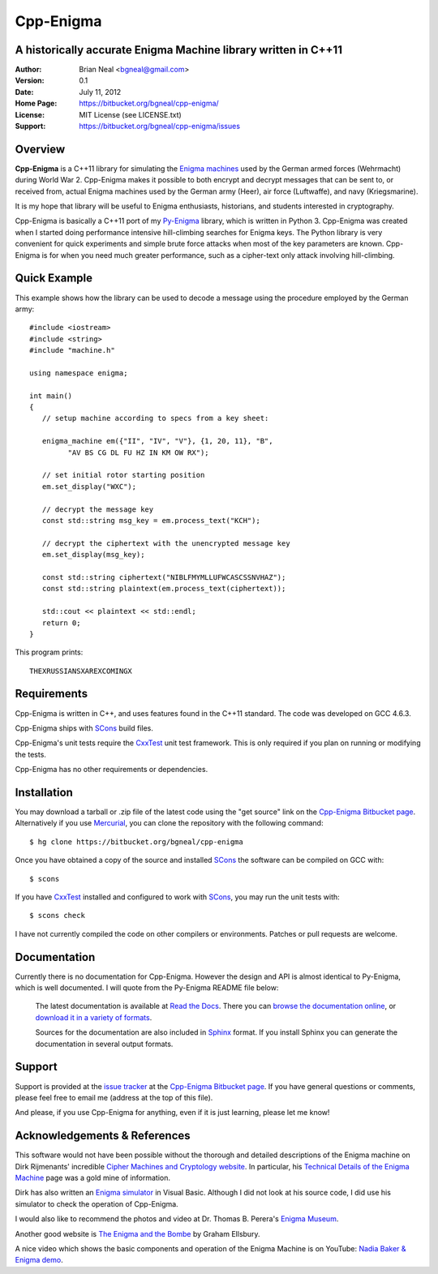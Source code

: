 ==========
Cpp-Enigma
==========
A historically accurate Enigma Machine library written in C++11
---------------------------------------------------------------

:Author: Brian Neal <bgneal@gmail.com>
:Version: 0.1
:Date: July 11, 2012
:Home Page: https://bitbucket.org/bgneal/cpp-enigma/
:License: MIT License (see LICENSE.txt)
:Support: https://bitbucket.org/bgneal/cpp-enigma/issues


Overview
--------

**Cpp-Enigma** is a C++11 library for simulating the `Enigma machines`_ used
by the German armed forces (Wehrmacht) during World War 2. Cpp-Enigma makes it
possible to both encrypt and decrypt messages that can be sent to, or received
from, actual Enigma machines used by the German army (Heer), air force
(Luftwaffe), and navy (Kriegsmarine).

It is my hope that library will be useful to Enigma enthusiasts, historians, and
students interested in cryptography.

Cpp-Enigma is basically a C++11 port of my `Py-Enigma
<https://bitbucket.org/bgneal/enigma>`_ library, which is written in Python 3.
Cpp-Enigma was created when I started doing performance intensive hill-climbing
searches for Enigma keys. The Python library is very convenient for quick
experiments and simple brute force attacks when most of the key parameters are
known. Cpp-Enigma is for when you need much greater performance, such as a
cipher-text only attack involving hill-climbing.


Quick Example
-------------

This example shows how the library can be used to decode a message using the
procedure employed by the German army::
   
   #include <iostream>
   #include <string>
   #include "machine.h"

   using namespace enigma;

   int main()
   {
      // setup machine according to specs from a key sheet:

      enigma_machine em({"II", "IV", "V"}, {1, 20, 11}, "B",
            "AV BS CG DL FU HZ IN KM OW RX");

      // set initial rotor starting position
      em.set_display("WXC");

      // decrypt the message key
      const std::string msg_key = em.process_text("KCH");

      // decrypt the ciphertext with the unencrypted message key
      em.set_display(msg_key);

      const std::string ciphertext("NIBLFMYMLLUFWCASCSSNVHAZ");
      const std::string plaintext(em.process_text(ciphertext));

      std::cout << plaintext << std::endl;
      return 0;
   }

This program prints::

   THEXRUSSIANSXAREXCOMINGX


Requirements
------------

Cpp-Enigma is written in C++, and uses features found in the C++11 standard. The
code was developed on GCC 4.6.3.

Cpp-Enigma ships with SCons_ build files. 

Cpp-Enigma's unit tests require the CxxTest_ unit test framework. This is only
required if you plan on running or modifying the tests.

Cpp-Enigma has no other requirements or dependencies.


Installation
------------

You may download a tarball or .zip file of the latest code using the "get
source" link on the `Cpp-Enigma Bitbucket page`_. Alternatively if you use
Mercurial_, you can clone the repository with the following command::

   $ hg clone https://bitbucket.org/bgneal/cpp-enigma

Once you have obtained a copy of the source and installed SCons_ the software
can be compiled on GCC with::

   $ scons

If you have CxxTest_ installed and configured to work with SCons_, you may run
the unit tests with::

   $ scons check

I have not currently compiled the code on other compilers or environments.
Patches or pull requests are welcome.

Documentation
-------------

Currently there is no documentation for Cpp-Enigma. However the design and API
is almost identical to Py-Enigma, which is well documented. I will quote from
the Py-Enigma README file below:

   The latest documentation is available at `Read the Docs
   <http://readthedocs.org/projects/py-enigma/>`_. There you can `browse the
   documentation online <http://readthedocs.org/docs/py-enigma/en/latest/>`_, or
   `download it in a variety of formats
   <http://readthedocs.org/projects/py-enigma/downloads/>`_.

   Sources for the documentation are also included in Sphinx_ format. If you
   install Sphinx you can generate the documentation in several output formats.

Support
-------

Support is provided at the `issue tracker`_ at the `Cpp-Enigma Bitbucket page`_.
If you have general questions or comments, please feel free to email me (address
at the top of this file). 

And please, if you use Cpp-Enigma for anything, even if it is just learning,
please let me know!


Acknowledgements & References
-----------------------------

This software would not have been possible without the thorough and detailed
descriptions of the Enigma machine on Dirk Rijmenants' incredible `Cipher
Machines and Cryptology website`_. In particular, his `Technical Details of the
Enigma Machine`_ page was a gold mine of information.

Dirk has also written an `Enigma simulator`_ in Visual Basic. Although I did not
look at his source code, I did use his simulator to check the operation of
Cpp-Enigma.

I would also like to recommend the photos and video at Dr. Thomas B. Perera's
`Enigma Museum`_.

Another good website is `The Enigma and the Bombe`_ by Graham Ellsbury.

A nice video which shows the basic components and operation of the Enigma
Machine is on YouTube: `Nadia Baker & Enigma demo`_.


.. _Enigma machines: http://en.wikipedia.org/wiki/Enigma_machine
.. _Cpp-Enigma Bitbucket page: https://bitbucket.org/bgneal/cpp-enigma
.. _Mercurial: http://mercurial.selenic.com/
.. _issue tracker: https://bitbucket.org/bgneal/cpp-enigma/issues
.. _SCons: http://www.scons.org/
.. _CxxTest: http://cxxtest.com/
.. _Sphinx: http://sphinx.pocoo.org/
.. _Cipher Machines and Cryptology website: http://users.telenet.be/d.rijmenants/index.htm
.. _Technical Details of the Enigma Machine: http://users.telenet.be/d.rijmenants/en/enigmatech.htm
.. _Enigma simulator: http://users.telenet.be/d.rijmenants/en/enigmasim.htm
.. _Enigma Museum: http://w1tp.com/enigma/
.. _The Enigma and the Bombe: http://www.ellsbury.com/enigmabombe.htm
.. _Nadia Baker & Enigma demo: http://youtu.be/HBHYAzuVeWc
